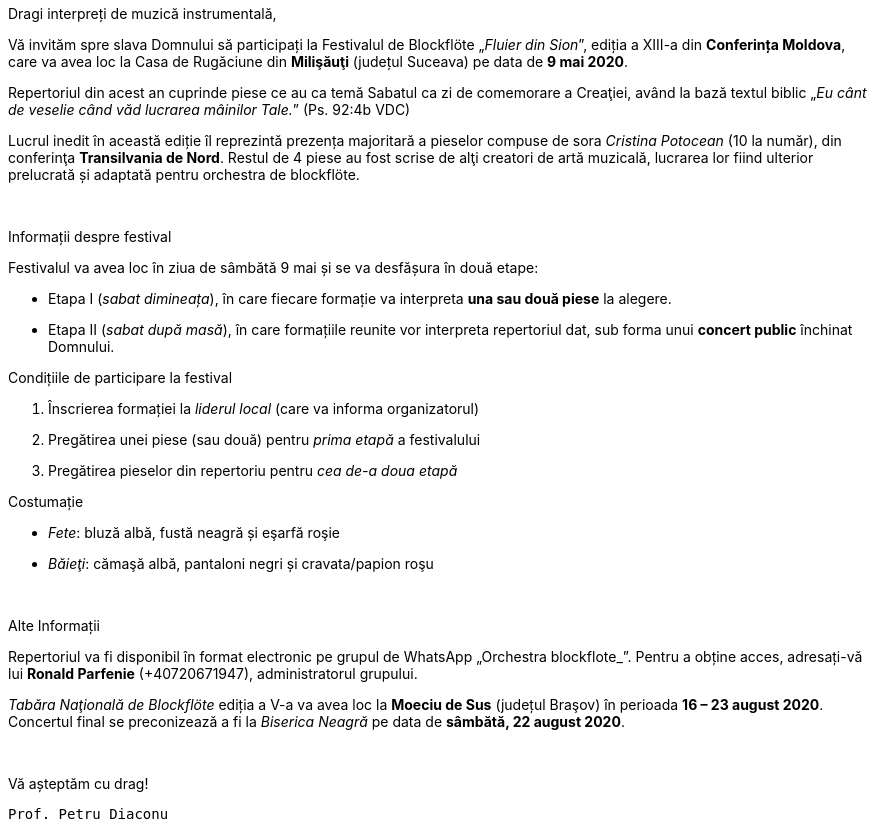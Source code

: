 :nofooter:

[.lead]
[.big]
Dragi interpreți de muzică instrumentală,

Vă invităm spre slava Domnului să participați la Festivalul de Blockflöte „_Fluier din Sion_”, ediția a XIII-a din *Conferința Moldova*, care va avea loc la Casa de Rugăciune din *Milişăuţi* (județul Suceava) pe data de *9 mai 2020*.

Repertoriul din acest an cuprinde piese ce au ca temă Sabatul ca zi de comemorare a Creaţiei, având la bază textul biblic „_Eu cânt de veselie când văd lucrarea mâinilor Tale._” (Ps. 92:4b VDC)

Lucrul inedit în această ediție îl reprezintă prezența majoritară a pieselor compuse de sora _Cristina Potocean_ (10 la număr), din conferinţa *Transilvania de Nord*. Restul de 4 piese au fost scrise de alţi creatori de artă muzicală, lucrarea lor 
fiind ulterior prelucrată și adaptată pentru orchestra de blockflöte.

{sp} +

[.lead]
Informații despre festival

Festivalul va avea loc în ziua de sâmbătă 9 mai și se va desfășura în două etape:

* Etapa I (_sabat dimineața_), în care fiecare formație va interpreta *una sau două piese* la alegere.

* Etapa II (_sabat după masă_), în care formațiile reunite vor interpreta repertoriul dat, sub forma unui *concert public* închinat Domnului.

[.lead]
Condițiile de participare la festival

. Înscrierea formației la _liderul local_ (care va informa organizatorul)

. Pregătirea unei piese (sau două) pentru _prima etapă_ a festivalului

. Pregătirea pieselor din repertoriu pentru _cea de-a doua etapă_

[.lead]
Costumație

* _Fete_: bluză albă, fustă neagră și eşarfă roşie
* _Băieţi_: cămaşă albă, pantaloni negri și cravata/papion roşu

{sp} +

[.lead]
Alte Informații

Repertoriul va fi disponibil în format electronic pe grupul de WhatsApp „Orchestra
blockflote_”. Pentru a obține acces, adresați-vă lui *Ronald Parfenie* (+40720671947), administratorul grupului.

_Tabăra Naţională de Blockflöte_ ediția a V-a va avea loc la *Moeciu de Sus* (județul Braşov) în perioada *16 – 23 august 2020*. Concertul final se preconizează a fi la _Biserica Neagră_ pe data de *sâmbătă, 22 august 2020*.

{sp} +

Vă așteptăm cu drag! 

`Prof. Petru Diaconu`